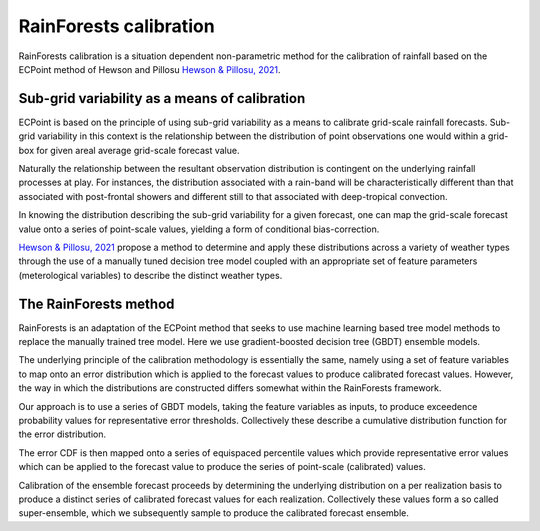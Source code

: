 #######################################
RainForests calibration
#######################################

RainForests calibration is a situation dependent non-parametric method for the
calibration of rainfall based on the ECPoint method of Hewson and Pillosu 
`Hewson & Pillosu, 2021`_.

.. _Hewson & Pillosu, 2021: https://www.nature.com/articles/s43247-021-00185-9

****************************************************
Sub-grid variability as a means of calibration
****************************************************

ECPoint is based on the principle of using sub-grid variability as a means to
calibrate grid-scale rainfall forecasts. Sub-grid variability in this context is
the relationship between the distribution of point observations one would within
a grid-box for given areal average grid-scale forecast value.

Naturally the relationship between the resultant observation distribution is
contingent on the underlying rainfall processes at play. For instances, the
distribution associated with a rain-band will be characteristically different
than that associated with post-frontal showers and different still to that
associated with deep-tropical convection.

In knowing the distribution describing the sub-grid variability for a given
forecast, one can map the grid-scale forecast value onto a series of point-scale
values, yielding a form of conditional bias-correction.

`Hewson & Pillosu, 2021`_ propose a method to determine and apply these distributions
across a variety of weather types through the use of a manually tuned decision tree model coupled
with an appropriate set of feature parameters (meterological variables) to describe
the distinct weather types.

****************************
The RainForests method
****************************

RainForests is an adaptation of the ECPoint method that seeks to use machine learning
based tree model methods to replace the manually trained tree model. Here we use
gradient-boosted decision tree (GBDT) ensemble models.

The underlying principle of the calibration methodology is essentially the same, namely
using a set of feature variables to map onto an error distribution which is applied to
the forecast values to produce calibrated forecast values. However, the way in which the distributions are constructed differs somewhat within the RainForests
framework.

Our approach is to use a series of GBDT models, taking the feature variables as inputs,
to produce exceedence probability values for representative error thresholds. Collectively
these describe a cumulative distribution function for the error distribution.

The error CDF is then mapped onto a series of equispaced percentile values which
provide representative error values which can be applied to the forecast value to
produce the series of point-scale (calibrated) values.

Calibration of the ensemble forecast proceeds by determining the underlying
distribution on a per realization basis to produce a distinct series of calibrated forecast
values for each realization. Collectively these values form a so called super-ensemble,
which we subsequently sample to produce the calibrated forecast ensemble.

